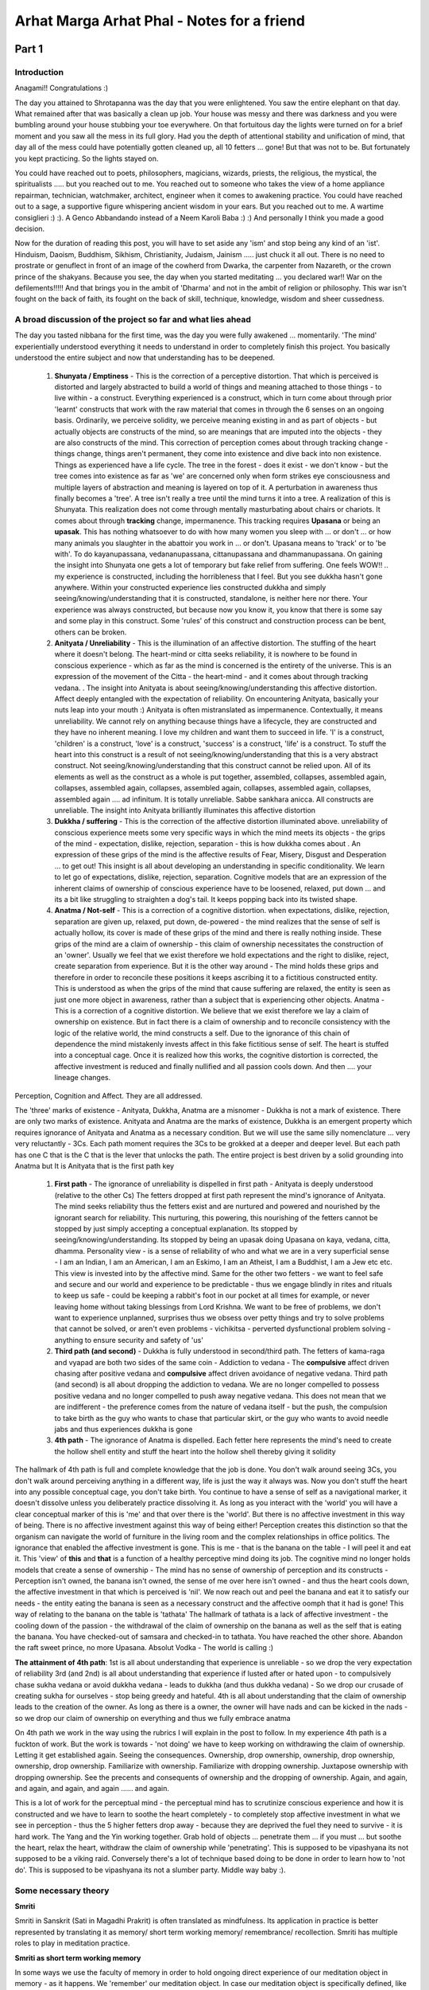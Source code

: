 Arhat Marga Arhat Phal - Notes for a friend
======================================================
Part 1
---------
Introduction
~~~~~~~~~~~~~~
Anagami!! Congratulations :)

The day you attained to Shrotapanna was the day that you were enlightened. You saw the entire elephant on that day. What remained after that was basically a clean up job. Your house was messy and there was darkness and you were bumbling around your house stubbing your toe everywhere. On that fortuitous day the lights were turned on for a brief moment and you saw all the mess in its full glory. Had you the depth of attentional stability and unification of mind, that day all of the mess could have potentially gotten cleaned up, all 10 fetters ... gone! But that was not to be. But fortunately you kept practicing. So the lights stayed on.

You could have reached out to poets, philosophers, magicians, wizards, priests, the religious, the mystical, the spiritualists ..... but you reached out to me. You reached out to someone who takes the view of a home appliance repairman, technician, watchmaker, architect, engineer when it comes to awakening practice. You could have reached out to a sage, a supportive figure whispering ancient wisdom in your ears. But you reached out to me. A wartime consiglieri :) :). A Genco Abbandando instead of a Neem Karoli Baba :) :) And personally I think you made a good decision.

Now for the duration of reading this post, you will have to set aside any 'ism' and stop being any kind of an 'ist'. Hinduism, Daoism, Buddhism, Sikhism, Christianity, Judaism, Jainism ..... just chuck it all out. There is no need to prostrate or genuflect in front of an image of the cowherd from Dwarka, the carpenter from Nazareth, or the crown prince of the shakyans. Because you see, the day when you started meditating ... you declared war!! War on the defilements!!!!! And that brings you in the ambit of 'Dharma' and not in the ambit of religion or philosophy. This war isn't fought on the back of faith, its fought on the back of skill, technique, knowledge, wisdom and sheer cussedness.

A broad discussion of the project so far and what lies ahead
~~~~~~~~~~~~~~~~~~~~~~~~~~~~~~~~~~~~~~~~~~~~~~~~~~~~~~~~~~~~~~~~

The day you tasted nibbana for the first time, was the day you were fully awakened ... momentarily. 'The mind' experientially understood everything it needs to understand in order to completely finish this project. You basically understood the entire subject and now that understanding has to be deepened.

    1. **Shunyata / Emptiness** - This is the correction of a perceptive distortion. That which is perceived is distorted and largely abstracted to build a world of things and meaning attached to those things - to live within - a construct. Everything experienced is a construct, which in turn come about through prior 'learnt' constructs that work with the raw material that comes in through the 6 senses on an ongoing basis. Ordinarily, we perceive solidity, we perceive meaning existing in and as part of objects - but actually objects are constructs of the mind, so are meanings that are imputed into the objects - they are also constructs of the mind. This correction of perception comes about through tracking change - things change, things aren't permanent, they come into existence and dive back into non existence. Things as experienced have a life cycle. The tree in the forest - does it exist - we don't know - but the tree comes into existence as far as 'we' are concerned only when form strikes eye consciousness and multiple layers of abstraction and meaning is layered on top of it. A perturbation in awareness thus finally becomes a 'tree'. A tree isn't really a tree until the mind turns it into a tree. A realization of this is Shunyata. This realization does not come through mentally masturbating about chairs or chariots. It comes about through **tracking** change, impermanence. This tracking requires **Upasana** or being an **upasak**. This has nothing whatsoever to do with how many women you sleep with ... or don't ... or how many animals you slaughter in the abattoir you work in ... or don't. Upasana means to 'track' or to 'be with'. To do kayanupassana, vedananupassana, cittanupassana and dhammanupassana. On gaining the insight into Shunyata one gets a lot of temporary but fake relief from suffering. One feels WOW!! .. my experience is constructed, including the horribleness that I feel. But you see dukkha hasn't gone anywhere. Within your constructed experience lies constructed dukkha and simply seeing/knowing/understanding that it is constructed, standalone, is neither here nor there. Your experience was always constructed, but because now you know it, you know that there is some say and some play in this construct. Some 'rules' of this construct and construction process can be bent, others can be broken.
    2. **Anityata / Unreliability** - This is the illumination of an affective distortion. The stuffing of the heart where it doesn't belong. The heart-mind or citta seeks reliability, it is nowhere to be found in conscious experience - which as far as the mind is concerned is the entirety of the universe. This is an expression of the movement of the Citta - the heart-mind - and it comes about through tracking vedana. . The insight into Anityata is about seeing/knowing/understanding this affective distortion. Affect deeply entangled with the expectation of reliability. On encountering Anityata, basically your nuts leap into your mouth :) Anityata is often mistranslated as impermanence. Contextually, it means unreliability. We cannot rely on anything because things have a lifecycle, they are constructed and they have no inherent meaning. I love my children and want them to succeed in life. 'I' is a construct, 'children' is a construct, 'love' is a construct, 'success' is a construct, 'life' is a construct. To stuff the heart into this construct is a result of not seeing/knowing/understanding that this is a very abstract construct. Not seeing/knowing/understanding that this construct cannot be relied upon. All of its elements as well as the construct as a whole is put together, assembled, collapses, assembled again, collapses, assembled again, collapses, assembled again, collapses, assembled again, collapses, assembled again .... ad infinitum. It is totally unreliable. Sabbe sankhara anicca. All constructs are unreliable. The insight into Anityata brilliantly illuminates this affective distortion
    3. **Dukkha / suffering** - This is the correction of the affective distortion illuminated above. unreliability of conscious experience meets some very specific ways in which the mind meets its objects - the grips of the mind - expectation, dislike, rejection, separation - this is how dukkha comes about . An expression of these grips of the mind is the affective results of Fear, Misery, Disgust and Desperation ... to get out! This insight is all about developing an understanding in specific conditionality. We learn to let go of expectations, dislike, rejection, separation. Cognitive models that are an expression of the inherent claims of ownership of conscious experience have to be loosened, relaxed, put down ... and its a bit like struggling to straighten a dog's tail. It keeps popping back into its twisted shape.
    4. **Anatma / Not-self** - This is a correction of a cognitive distortion. when expectations, dislike, rejection, separation are given up, relaxed, put down, de-powered - the mind realizes that the sense of self is actually hollow, its cover is made of these grips of the mind and there is really nothing inside. These grips of the mind are a claim of ownership - this claim of ownership necessitates the construction of an 'owner'. Usually we feel that we exist therefore we hold expectations and the right to dislike, reject, create separation from experience. But it is the other way around - The mind holds these grips and therefore in order to reconcile these positions it keeps ascribing it to a fictitious constructed entity. This is understood as when the grips of the mind that cause suffering are relaxed, the entity is seen as just one more object in awareness, rather than a subject that is experiencing other objects. Anatma - This is a correction of a cognitive distortion. We believe that we exist therefore we lay a claim of ownership on existence. But in fact there is a claim of ownership and to reconcile consistency with the logic of the relative world, the mind constructs a self. Due to the ignorance of this chain of dependence the mind mistakenly invests affect in this fake fictitious sense of self. The heart is stuffed into a conceptual cage. Once it is realized how this works, the cognitive distortion is corrected, the affective investment is reduced and finally nullified and all passion cools down. And then .... your lineage changes.

Perception, Cognition and Affect. They are all addressed.

The 'three' marks of existence - Anityata, Dukkha, Anatma are a misnomer - Dukkha is not a mark of existence. There are only two marks of existence. Anityata and Anatma are the marks of existence, Dukkha is an emergent property which requires ignorance of Anityata and Anatma as a necessary condition. But we will use the same silly nomenclature ... very very reluctantly - 3Cs. Each path moment requires the 3Cs to be grokked at a deeper and deeper level. But each path has one C that is the C that is the lever that unlocks the path. The entire project is best driven by a solid grounding into Anatma but It is Anityata that is the first path key

    1. **First path** - The ignorance of unreliability is dispelled in first path - Anityata is deeply understood (relative to the other Cs) The fetters dropped at first path represent the mind's ignorance of Anityata. The mind seeks reliability thus the fetters exist and are nurtured and powered and nourished by the ignorant search for reliability. This nurturing, this powering, this nourishing of the fetters cannot be stopped by just simply accepting a conceptual explanation. Its stopped by seeing/knowing/understanding. Its stopped by being an upasak doing Upasana on kaya, vedana, citta, dhamma. Personality view - is a sense of reliability of who and what we are in a very superficial sense - I am an Indian, I am an American, I am an Eskimo, I am an Atheist, I am a Buddhist, I am a Jew etc etc. This view is invested into by the affective mind. Same for the other two fetters - we want to feel safe and secure and our world and experience to be predictable - thus we engage blindly in rites and rituals to keep us safe - could be keeping a rabbit's foot in our pocket at all times for example, or never leaving home without taking blessings from Lord Krishna. We want to be free of problems, we don't want to experience unplanned, surprises thus we obsess over petty things and try to solve problems that cannot be solved, or aren't even problems - vichikitsa - perverted dysfunctional problem solving - anything to ensure security and safety of 'us'
    2. **Third path (and second)** - Dukkha is fully understood in second/third path. The fetters of kama-raga and vyapad are both two sides of the same coin - Addiction to vedana - The **compulsive** affect driven chasing after positive vedana and **compulsive** affect driven avoidance of negative vedana. Third path (and second) is all about dropping the addiction to vedana. We are no longer compelled to possess positive vedana and no longer compelled to push away negative vedana. This does not mean that we are indifferent - the preference comes from the nature of vedana itself - but the push, the compulsion to take birth as the guy who wants to chase that particular skirt, or the guy who wants to avoid needle jabs and thus experiences dukkha is gone
    3. **4th path** - The ignorance of Anatma is dispelled. Each fetter here represents the mind's need to create the hollow shell entity and stuff the heart into the hollow shell thereby giving it solidity

The hallmark of 4th path is full and complete knowledge that the job is done. You don't walk around seeing 3Cs, you don't walk around perceiving anything in a different way, life is just the way it always was. Now you don't stuff the heart into any possible conceptual cage, you don't take birth. You continue to have a sense of self as a navigational marker, it doesn't dissolve unless you deliberately practice dissolving it. As long as you interact with the 'world' you will have a clear conceptual marker of this is 'me' and that over there is the 'world'. But there is no affective investment in this way of being. There is no affective investment against this way of being either! Perception creates this distinction so that the organism can navigate the world of furniture in the living room and the complex relationships in office politics. The ignorance that enabled the affective investment is gone. This is me - that is the banana on the table - I will peel it and eat it. This 'view' of **this** and **that** is a function of a healthy perceptive mind doing its job. The cognitive mind no longer holds models that create a sense of ownership - The mind has no sense of ownership of perception and its constructs - Perception isn't owned, the banana isn't owned, the sense of me over here isn't owned - and thus the heart cools down, the affective investment in that which is perceived is 'nil'. We now reach out and peel the banana and eat it to satisfy our needs - the entity eating the banana is seen as a necessary construct and the affective oomph that it had is gone! This way of relating to the banana on the table is 'tathata' The hallmark of tathata is a lack of affective investment - the cooling down of the passion - the withdrawal of the claim of ownership on the banana as well as the self that is eating the banana. You have checked-out of samsara and checked-in to tathata. You have reached the other shore. Abandon the raft sweet prince, no more Upasana. Absolut Vodka - The world is calling :)

**The attainment of 4th path**: 1st is all about understanding that experience is unreliable - so we drop the very expectation of reliability 3rd (and 2nd) is all about understanding that experience if lusted after or hated upon - to compulsively chase sukha vedana or avoid dukkha vedana - leads to dukkha (and thus dukkha vedana) - So we drop our crusade of creating sukha for ourselves - stop being greedy and hateful. 4th is all about understanding that the claim of ownership leads to the creation of the owner. As long as there is a owner, the owner will have nads and can be kicked in the nads - so we drop our claim of ownership on everything and thus we fully embrace anatma

On 4th path we work in the way using the rubrics I will explain in the post to follow. In my experience 4th path is a fuckton of work. But the work is towards - 'not doing' we have to keep working on withdrawing the claim of ownership. Letting it get established again. Seeing the consequences. Ownership, drop ownership, ownership, drop ownership, ownership, drop ownership. Familiarize with ownership. Familiarize with dropping ownership. Juxtapose ownership with dropping ownership. See the precents and consequents of ownership and the dropping of ownership. Again, and again, and again, and again, and again ...... and again.

This is a lot of work for the perceptual mind - the perceptual mind has to scrutinize conscious experience and how it is constructed and we have to learn to soothe the heart completely - to completely stop affective investment in what we see in perception - thus the 5 higher fetters drop away - because they are deprived the fuel they need to survive - it is hard work. The Yang and the Yin working together. Grab hold of objects ... penetrate them ... if you must ... but soothe the heart, relax the heart, withdraw the claim of ownership while 'penetrating'. This is supposed to be vipashyana its not supposed to be a viking raid. Conversely there's a lot of technique based doing to be done in order to learn how to 'not do'. This is supposed to be vipashyana its not a slumber party. Middle way baby :).

Some necessary theory
~~~~~~~~~~~~~~~~~~~~~~~~~
**Smriti**

Smriti in Sanskrit (Sati in Magadhi Prakrit) is often translated as mindfulness. Its application in practice is better represented by translating it as memory/ short term working memory/ remembrance/ recollection. Smriti has multiple roles to play in meditation practice.

**Smriti as short term working memory**

In some ways we use the faculty of memory in order to hold ongoing direct experience of our meditation object in memory - as it happens. We 'remember' our meditation object. In case our meditation object is specifically defined, like the breath then we establish smriti or mindfulness using the breath as a device. Keeping the breath in mind would mean to keep the breath as it is happening in short term working memory. We continuously remember the breath, the experience of the breath ... now ... and now ... and now ... and now ... and now ... and now ... and now ....

If we were to think of a model of conscious experience involving and supported by a mode of receiving data - which is broad and undirected - as awareness, within which we can take an increased interest in a particular aspect of conscious experience thus creating a subset of the overall experience which is attended to in greater granularity and detail .... then we can call it attention. That which we pay attention to if we remember it as it happens, hold and release from short term working memory that subset of experience, releasing the moment gone by and holding the moment as it is happening then we can say that we have established mindfulness on that subset of experience. Mindfulness once established thus is not confined to the subset of experience you used as a device to warm up the engine.

And it isn't as simple as being aware - we are aware all the time. We receive data from our sensory environment all the time. But we aren't intentionally mindful all the time. This project requires us to be intentionally mindful.

**Smriti as memory**

It is not enough to be mindful of our meditation object. In our memory has to be available the very purpose of why we are meditating, why we are doing this practice. What is the objective of this practice, what is the goal of this practice. What is the technique we are following or the algorithm that we are executing. In this application smriti serves us in the form of the memory of our meditation instructions memorized and made available on demand. This project also involves the memory of the outcomes of executing the algorithm itself. Formal practice done in specified planned durations has to spill over on to daily life.

A point has to come where our entire life becomes our practice. What we learn on the cushion, what we learn in daily life has to become available to us as we go about living moment to moment in our lives. To give an illustration - we cultivated calmness yesterday, we have to remember what calmness is and what it feels like, we get into a road rage incident, where we objectified our opponent as 'the enemy' and we suffered the consequences in our minds as well as the real world consequences of social friction, legality, making an enemy rather than a friend and adversary. This entire scenario right from how calmness comes about, how it is evaporates when mental positions of adversariness get created and how it feels shitty to make enemies where a smile and a polite word could have resulted in better outcomes - social as well as mental. All of this needs to be remembered. This is also smriti in action. And in this sense we are now in the domain of Sila or ethics - which is a topic for a separate discussion

**Samprajanya**

The best explanation of what samprajanya is comes from a brilliant book by an absolutely outstandingly brilliant meditation teacher - whose name we cannot mention because he got a bit naughty :) teehee .... Sheer Utter Genius! Sadhu! Sage!

Think of the flow of conscious experience as carrying data packets. Some of those data packets are a narration of the story as it unfolds - or binding moments of consciousness. In daily life binding moments of consciousness works in attention creating a narrative of what we see - an oblong shape, flappy flappy flappy, blue blue blue all around - becomes a kingfisher bird flying across a clear blue sky. In practice we train ourself to recognize and encourage binding moments of consciousness in awareness, particular introspective awareness. Its not that they don't exist, we just want more of them. This leads to the creation of the meaning based non verbal narration of a fictitious but very convenient entity called 'the mind' .... 'I' am paying attention to the breath and 'the mind' is agitated, 'the mind' is excited, 'the mind' is relaxed, 'the mind' is horny, 'the mind' wants to smash some dakinis. This is Metacognitive Introspective Awareness - this comes about through deliberate intentional training. This is Samprajanya.

Smriti-Samprajanya - Memory/short term working memory coupled with metacognitive introspective awareness as we meditate .... is the name of the game!!

**The Dharma (singular)**

The technique and the hypothesis that the technique is trying to prove together is the Dharma.

**Hypothesis**: I feel like shit because of something called Dukkha. And it isn't what I think it is.

**Technique**: Place my attention on my left butt cheek, and very very carefully observe my left butt cheek for a defined duration - lets say 1.5 hours, simply refusing to stop. ..... Yes ... I can now see what dukkha is!! .. I have developed Dharma Drishti.

**Hypothesis**: Dukkha exists because of ignorance of anatma. With ignorance of anatma dispelled .... NO MORE DUKKHAAAAA!!!! .... Arrrrrrggggghhh Kundaliniiiiii .... lets get started shall we?

**Technique**: Place my attention on my left butt cheek and very very carefully observe that attention moves ... on its own and when it stabilizes clarity of knowing increases and one can see the very very subtle wobble of attention. Perfectly stable attention is a myth. Attentional control is a myth. It isn't my attention and it isn't my butt cheek either :) lol :) ... also ... it isn't 'my' dukkha.

This is the Dharma or a small representative sample of it. For some people I speculate that its enough and those hypothetical 'some people' are very very talented and can actually go all the way and get to Anuttara Samyak Sam-Bodhi. But for the rest of us, we need more Dhamma ... otherwise we end up in Anuttara Samyak Sam-Stupidity. The Dharma whether in its concise form or its detailed form is basically a hypothesis (or a set of hypotheses) and very simple (or elaborate) techniques that have to be executed with military precision in order to test those hypotheses. In the absence of a hypothesis and in the absence of techniques .... one might just lazily languish getting absolutely nowhere.

We establish mindfulness on the Dharma. We **remember** the hypothesis and we **remember** the technique.

**The dharmas (plural)**

If I were to sit under an apple tree and an apple were to land on my noggin, I would probably curse under my breath and move. But maybe I wont move because I am too lazy and I have a sense of the improbability of the event. But some geniuses ... they immediately grok the dharma of gravity. If multiple apples were to land on my head, day in and day out and if I were tremendously interested in what was happening, its possible ... though not likely that I too may understand 'gravity'. Now what is gravity really - can you touch it, can you feel it, can you smell it, can you taste it, can you intuit it in the absence of the tree and the apple ... it has no existence of its own. It has no phenomenology. It is basically pattern recognition to which we give the name gravity as a cognitive shortcut. This 'pattern recognition' is also an object and with smriti-samprajanya is now accessible. We can pay attention to the dhamma or gravity, we can be mindful of it, learn it, and then plan how to lob a missile into the air so that it lands with great precision on the capital of an enemy nation. An understanding of the dharma of gravity helps us get shit done!

Anityata, Dukkha, Anatma, Shunyata, Idampratyata, Pratitya Samutpada, Pancha Upadana Skandha, etc etc etc .... these are all dharmas .... Patterns that can be seen, we learn to see them, we learn to recognize them, we name them, we build familiarity with them ...... so that we bring about transformation. We learn about gravity so that we dodge apples falling out of trees and pianos falling out of windows. We learn about the dharmas so that .... No More Dukkha!!!

For that to happen as the dharmas arise in our awareness, we establish mindfulness of them. We **remember** the patterns. Remember them as they arise in the mind. With objects from the 3 foundations of mindfulness bumping into each other or tumbling around on their own arises pattern recognition. We hold this recognition of patterns in short term working memory so that they get encoded and burnt into the mind.

**The importance of Dharma - The hypotheses and the techniques**

About Bahiya Darucariya:

Bahiya in many interpretations has an origin story that is very weird. A guy who got ship wrecked, wrapped himself with the bark of a tree and just randomly yeeted himself into the awakening project. It is an incorrect origin story. The cult / sect of the bark cloth used to be a small but pretty established and socially supported group of spiritual practitioners based on the western coast of India. somewhere around modern day Nalasopara in the outskirts of Mumbai. The operating practice of this sect was: In the seeing there is an unseen seer - locate him. In the hearing there is an unheard hearer - find him. In the thinking there is an uncognized thinker - hunt him out. In doing so you will find your true self. This is the foundational principle of the Brihadaranyak Upanishad.

When Bahiya went to meet Sid. One good hard look at him and the trappings of his sect in terms of his garb, his hair, his introduction of who he was, was enough to tell Sid what precisely Bahiya's working hypothesis was. This has nothing to do with some magical intuition but in fact speaks volumes about Sid and his exposure to spirituality and the various working hypotheses that existed regarding soteriology in the Indian subcontinent. The man wasn't just familiar with Bahiya's sect but was also conversant with their practices. Bahiya was essentially working with a particular kind of practice that involved a positive hypothesis regarding finding a 'self'. Despite every evidence to the contrary that Bahiya must have collected in his study of the mechanisms of perception and apperception, Bahiya was simply adamantly refusing to accept the absence of proof as proof of absence. Which by the way is a very good thing to do if you are a scientist. If you were an astrophysicist and through extending existing theories and building mathematical models around them, you predict the presence of black holes - and then for decades there is no evidence to be found - It is a good idea to persevere in your search. It gets you a Nobel!

But if in soteriology one's hypothesis is that one should shove a thumb in one's mouth and shove the other one in one's rear and jump up and down in the air 1000 times everyday - one would find Santa Claus and by his grace, one would be free! Chances are one would spend an entire life time looking for Santa Claus and not find him and perhaps even refuse to give up this data collection because ... Hey ... Black holes!

Sid took one look at this guy and essentially flipped his hypothesis. From a positive hypothesis he flipped it to a negative hypothesis. Bahiya had basically spent his entire adult life looking, closely scrutinizing, deep diving into each and every aspect of conscious experience. A quick rapid scrutiny - once more - using a flipped hypothesis and all the blocks came together in Bahiya's mind. Like a game of tetris where we play patiently till that one particular perfectly shaped block comes along - and we win! For Bahiya that tetris block was one single elegant flipping of the hypothesis by The Blessed One.

This scrutiny of conscious experience requires a deconstruction from which we learn that absolutely nothing that we deconstructed .... absolutely nothing ... contains a little green man pulling the levers! Once done, once this becomes knowledge and the tube light of the mind blinks slowly and lights up ... we drop the effort so that the mind can construct the self ..... again. Without having a solid sense of self you will not be able to navigate your living room ... let alone type on a laptop and write a message on social media. Any notions that float around people's noggins - there is no self - I am forever dissolved .... aaaaahhhhhh ... are just simply notions. That lighting of the tube light is so fucking dramatic that it has forever changed deeply held mental models that condition the way we experience our lives. This radical changing of mental models has only and only one symptom ..... one that lasts ... one we get to keep ... The end of suffering!!

This! Right here! in the story of Bahiya the practitioner of the Brihadaranyak Upanishad ... lies the importance of having a really really sexy hypothesis !!! And this hypothesis cannot be verified unless one has even sexier techniques at their disposal.

**Sanyojana**

Ten little monkeys jumping on the bed. 3 fell off and bumped their head. Mama called the Arhat and the Arhat said ... No more monkeys jumping on the bed

seven little monkeys jumping on the bed. 2 fell off and bumped their head. Mama called the Arhat and the Arhat said .... No more monkeys jumping on the bed

Now Capo ... there are 5 left and they are really really strong adversaries. You have fought and won against the Tattaglias now its as if you are going to go up against Hyman Roth. 5 Hyman Roths! Fuck even thinking about it makes me weary. You will need a dossier on each one of them before you go to the mats. Please refer to :ref:`this <AwakeningProjectFetters>`

Prerequisites
~~~~~~~~~~~~~~~~~

There's a whole host of techniques that you need in your arsenal. Everything that you have practiced in order to get to anagami needs to be very very current. You have to refresh your smriti. Now you haven't practiced in accordance with The Awakening Project. The Awakening Project is deeply inspired by Steven Procter (MIDL) and by John Yates (The Mind Illuminated). It is is also deeply inspired by Uncle Sid (selected works) and Uncle Shariputra (selected works) . Here below I am writing about the protocols of the Awakening Project that one would typically work with to get to Anagami. Keep all these skills alive

**Sankalpa**

Form a deep desire, a pure and true wish that you do not want any of the Dnyans/nanas from the previous path particularly the fruitions from the previous paths. I am assuming of course that you have experienced those fruitions many times now and are satisfied with those experiences in the past and have now started noticing that they show up as distractions. That traversing of the same territory is a mix of conceptual knowledge and experiential habit. You absolutely have to break that habit! The Tattaglias are already dealt with, there is no need to keep reliving your glory .... move on Capo! Every time you practice, form this sankalpa hold it deeply in the Citta. Program the mind. When the mind starts to traverse the same territory, you will know and you will straight up reject it.

**Techniques for Shrotapanna Marg Shrotapanna Phal**

:ref:`Shrotapanna <Shrotapanna>`

**Techniques for Anagami Marg Anagami Phal**

:ref:`Anagami <Anagami>`

**Using a meditation log**

:ref:`Log <Log>`, `Log2 <https://www.reddit.com/r/Arhatship/comments/ubaxuz/comment/i9aso0z/?utm_source=share&utm_medium=web2x&context=3>`_

**Sila**

My view regarding sila is that that sila is not 'rules', the practice of sila is as experiential as the practice of Shamatha Bhavana or of Vipashyana Bhavana. And if one approaches it as a rigorous practice of learning about the mind then it becomes an insight practice as well as a Sila Bhavana practice. towards that objective in my own practice I have approached it in the following way and often recommend it to people while knowing that such an approach may not appeal to everyone. Build some samadhi using meditation techniques and the objective is not just to build samadhi but to fully experience it and fuckin ... remember what it means to have samadhi. This doesn't have to be a very high grade of samadhi, but needs to have enough of a difference so that the mind remembers what it means to be calm, collected, tranquil, centered, clear, energetic. Induce this using concentration practice. As you go about your day, your week, your month .... just simply use that samadhi as a canary in a coal mine, or as a barometer ... to see the value of your own views, attitudes, thoughts, speech and actions. Once you frame the practice of sila like this then vichikitsa (or perverted problem solving) does not arise. One doesn't spend too much time hassling one's self about silly things like eating meat or drinking alcohol or killing mosquitos. Do what you have always done and let the practice make the adjustments to behavior (internal and external)

**Brahmaviharas**

`Brahmaviharas <https://www.reddit.com/r/streamentry/comments/rovr5c/comment/hq1kkqa/?utm_source=share&utm_medium=web2x&context=3>`_

**Pratyavekhshana**

`Pratyavekhshana <https://www.reddit.com/r/streamentry/comments/prtgo1/comment/he3a87c/?utm_source=share&utm_medium=web2x&context=3>`_

**Doing the Jhanas and using them for vipashyana bhavana**

`Talks <https://drive.google.com/drive/folders/1rtLrOyfiHzq_Ed0Go2B_zqxExa-Q49IJ>`_, `Link <https://www.reddit.com/r/midlmeditation/comments/uw2v95/comment/i9xll2q/?utm_source=share&utm_medium=web2x&context=3>`_, :ref:`Post <Jhanavip>`


The theoretical paradigm and the techniques / algorithms that take one to Arhatship will follow in the second part to this post. Link (to be updated).

Part 2
--------
Preface
~~~~~~~~~~~~~
    Above it all, having seen it all, am I
    Beyond it all, free from thirst I am
    Beyond the mire
    This higher knowing by me known,
    who then, could I as teacher indicate?

    No master have I
    For even another such as I cannot be found
    Among the gods or in the world;
    I have no equal in any man.
    The world's aristocrat am I
    I the teacher unsurpassed
    I alone the Samma-sam-Buddhassa man.
    Tranquill, extinguished.

    To set a-roll'n the Dhamma Wheel
    I get me off to Kasi town
    beating the drum of deathlessness
    in a world gone blind.

    Victorious indeed are those
    who've laid waste the asavas
    Evicted by me are evil things
    Therefore, am I, Upaka, Victor!!!

**~ Siddharth Gautam**

    Near the end of the Buddhist tradition many people are born, but try finding a man like me in the world. Set up the flag of great diligence—proclaim me like no other! I practice all sorts of meditation. With lion-like intellectual powers, I have completed the path of jhana. I have mastered and control all five of the masteries [of the jhanas]. In all the realms under and above Brahma, I have set up the flag of power abundantly. I will reside in contentment. In the future I will be brave and unsurpassed during the victory of the next Buddha, Metteyya

**~ Ledi Sayadaw**

With these auspicious and wildly inspiring words, paying great homage to all the aristocrats who have come before us, upon whose capable shoulders we stand, to whom we owe great reverence, and with a spirit of great friendship and generosity to the aristocrats who would come after us, we now begin ..... beating the drum of the deathless!

Preliminary notes
~~~~~~~~~~~~~~~~~~~~~
    1. This post has emerged out of multiple different conversations I had with a couple of different Anagami friends working towards Arhatship. The attempt is to put it all in one place creating a single narrative of theory and practice guidance thus becoming a reference point, a source of information, inspiration and encouragement for other yogis working towards the same. Part 1 covered a theoretical understanding of the project thus far bringing the yogi up to speed on the conceptual framing and languaging that would be further used in this post. This post also covers some more theory necessary to contextualize and understand practice, but I have tried to keep it practice focused, connecting theory with practical advice generally applicable and specific to the raw mechanics of doing Bhavana or cultivation (of wisdom and of the skills by way of which wisdom is accrued). For an Anagami this post will be directly useful, informative and educational regarding the theoretical paradigm and the practice techniques useful to actualize the theoretical paradigm. For those with little dust - those who are very close to my heart, this post will inform and orient and can be saved for later in your journey.

    2. Here's the thing, that which we speak and hear; write and read is but merely a mechanism of learning how to approach and explore that which we sense in direct experience. A vector that guides our efforts at observational skill building and investigation of perception, apperception and the interplay between the two. The interplay that contains a lot of friction or Dukkha. An innate native intelligence beefed up by acquired learning and wisdom keeps viewing cognitive compulsions and keeps grating with those cognitive compulsions. This friction or grating has a negative valence - Dukkha-vedana. We live our lives experiencing a lot of this negative valence or Dukkha-vedana and we embark on this exploratory journey in order to solve the problem of Dukkha-vedana. Our problem statement may contain words like I am experiencing discomfort, dissatisfaction, sadness, moroseness, helplessness, anxiety, frustration etc etc. Some well read book worms with a love for Indic soteriology might even use the word 'Dukkha' .... I am experiencing 'Dukkha' - and though its true in one way, until we develop Dharma Drishti we have no idea what Dukkha actually is. The very concept of two mechanisms or two modes of operating are baffling and totally opaque to us. What we are most familiar with is the Dukkha-vedana. The suckiness rather than the underlying friction. Here .... right here is the power of bringing in precision in language. It basically tells the reader upfront - Boss! you don't have a clue as to what Dukkha is - all you know and are deeply familiar with is Dukkha-vedana. To keep looking at the story of our lives, the story of the 'puggala' in order to be fully and completely free of dukkha-vedana is a grave error. To look at and develop an understanding of perception (and the mechanisms that enable it) and apperception (and the mechanisms that enable it) is totally counterintuitive. But that is where the solution to freeing ourselves of dukkha-vedana lies. Because that is where Dukkha lies. It doesn't lie in the story of the puggala!

    3. In the town of Benaras lived a very very privileged kid. His dad was probably the richest man in Benaras. His name was Yasa. Yasa loved orgies :). One night Yasa woke up in the wee hours, saw naked bodies strewn around his super sized bed and experienced the greatest disgust he had ever experienced in his life. Yassa ran from his home - hopefully after dressing himself. And he ran out of the gates of Benaras into the forest clearing nearby. Where Uncle Sid was taking his late night walk probably to relieve gas. Uncle Sid took one good hard look at Yassa and saw something in his eyes, something unmistakable - Nibbida / disgust/ disenchantment. Uncle Sid at this point had set the wheel of his spiritual entrepreneurial venture into motion. His initial target market for his proof of concept was fulltime dedicated contemplative practitioners and he wanted to break into a larger market segment. And in Yassa he decided to beta test his product in a new market segment. He explained to Yassa about how we live inside a construct created by our mind. How elements of our life, the way we relate to them, the story of our lives, our lives as we know it in its entirety - is a product of constructs that construct experience and how when we come face to face with this, from time to time, we experience nibbida. And we mistakenly think that this nibbida is due to the presentation of our lives, but in reality this nibbida is towards the constructs that construct experience. We experience nibbida towards the act of story creation, to the act of being a slave to cognitive compulsions that keep stuffing our hearts into various cognitive cages and we believe that it is directed towards the story itself. In the story we may be poor, we may be rich, we may be healthy, we may be sick ..... it doesn't matter, the fact that we construct stories and that we are born and live within them is the cause of nibbida. This induced within Yassa a nibbida nana - a knowledge of nibbida ... setting Yassa on a journey to close the PoI map stages

    4. Nibbida is a like a force of nature. A tornado or a storm, it has a tremendous amount of destructive potential. When it shows up as the emotion of disgust it can ... potentially change the course of our lives. Unless we have been appropriately instructed or unless we are sane, rational people with little dust in our eyes. Someone living as a monk in a monastery may turn in his bowl and his robe and run helter-skelter to the nearest bar, never to even look back at the monastery. Someone living inside a mansion - like our friend Yasa may abandon their life of prosperity and pick up monasticism as a vocation / profession. This same strong emotion can show up as a sort of listlessness, a sort of .... fuck 'this' .... I don't want 'this' .... whatever 'this' maybe. In the hands of someone very skilled - and Anagami you need to become someone very skilled - this nibbida becomes a tool of dismantling the mechanism that creates and sustains suffering/dukkha. The Dukkha-vedana stops once the Dukkha stops. The Dukkha stops when the cognitive compulsions (Sanyojana) or the psychic irritants (Klesha) or the latent tendencies (Anusaya) ... are gone, ended, finito! But this takes time and no matter how skilled you may be, from the path of Anagami to Arahant .... Nibbida is constantly present. It shows up often in awakening practice as an extreme reluctance to engage in practice itself.

    5. Metaphorically speaking .... the path from Anagami to Arahant feels like walking through a thick muddy swamp, each step taking a lot of energy. But it only feels like that ... until one gets started ... and every time one gets started and some amount of mindfulness, concentration, investigation, tranquility, joy, equanimity, energy builds, it begins to feel easy again. But this is temporary. These are fragile meditative mental skills and faculties, the nibbida is more powerful than they are, more self sustaining .... so we have to start all over again. Begin ... take a few slow unsteady steps, hop skip and jump, stop ... experience nibbida all over again .... then begin again. The job now is like the job of a surgeon wielding a scalpel, metaphorically speaking, but it feels like doing very complex surgery using a very very heavy Viking battle axe! But then ....Begin - experience ease - take a few steps forward - then fall back into listlessness - begin - take a few steps forward ...... The little engine that could! .... this is what you can expect when you are awakening!

    6. **Two Stellar Tits In A Tight Tank-Top, Kemal Ataturk, John D Rocker Fella!** With each path moment we discover the power of the remaining fetters. Its like we live in a quiet idyllic rural farmhouse. And we aren't satisfied because there is a constant stink coming from the back garden wafting into our house. We are told and we provisionally accept that the stink comes from 10 dead bodies buried in the back yard. We are handed a spade and we are taught how to use that spade and told that the only way to be free of this stench is to dig up the dead bodies, exhume them and to burn them! Under the shining hot light of awareness! As we start digging, we hate the act of digging, because gosh its so much work! as digging continues, we get better at digging and we start to enjoy it because well its a nice repetitive task, a work out which sometimes gives us a runner's/digger's high! But then! ... we start getting closer to the corpses ... and the stench becomes overwhelming!!!! Yes! this is how it works. From Anagami to Arhat ... you will experience the stench of the remaining 5 corpses assaulting you! You will find yourself seeking identity or 'birth' in the raw accompaniments of the act of digging - the spade, the mud, the smell of the earth - **Rupa raga**, You will find yourself seeking identity or 'birth' in the abstraction of being a digger who is doing the digging - **Arupa raga**. You will find yourself extremely restless with digging as well as not digging - **Audhatya**. You will find yourself feeling like the best digger in the whole world, or the worst, or equal to the task at hand and revel in it while digging or end up not doing any digging whatsoever - **Mana**. And all of this will continue in the act of digging as well as in the act of hanging out with your friends as well as in the act of being a spouse, an issue, a sibling, a parent, a professional, a yuppie, a hippie, a CEO, a wastrel. It will all be magnified! But its not magnified, you are just seeing things clearly now. It was always there! You were just totally incapable of seeing things, you did not have Dharma Drishti - the view or vision that is granted by practicing well. But now you do and now you cannot turn it off! But the one corpse that exists to protect all the corpses is **Avijja**. As we discussed above, looking at languaging as a completely satisfactory explanation of direct experience and what one needs to do in direct experience is a tremendous fallacy. Avijja as a name for one of the corpses is not meant as a passive weak limpid 'ignorance'. Avijja as a Sanyojana and its expression, is an active dynamic process that creates utter confusion, delusions, red herrings, blocks every attempt to dig up and burn the other corpses. From Anagami to Arhat every time you practice you can fully expect: a) Narcolepsy like effects - absolutely convinced that what you really and truly need right now to be happy, satisfied and fulfilled is a good solid nap. b) Powerful sexual fantasies - absolutely convinced that you are god's gift to your preferred sex and that if you were to apply yourself you will gain tremendous satisfaction from chasing and bedding your fellow human beings. c) Miscellaneous other fantasies of finding and keeping joy and fulfillment in various accomplishments like profession, politics, popularity, becoming a shining light of morality and an example to all human beings like some kind of beatified saint. Avijja picks up your deepest desires, your own 'sankharas' and magnifies them making them shiny, bright and attractive. And Avijja is relentless, it does not stop - not until Arhatship! You have been warned! The paradox is, you wont be taken in by these fantasies, at least not for long. but they sure do tank the vipashyana. Forewarned is forearmed.

    7. **The princess and the pea** You An-agami are the princess, the 5 fetters that remain are the pea. Sleeping on multiple layers of the finest mattresses .... you will experience that pea and it wont let you sleep peacefully. The job isn't done! If you walk away from this project then over a period of time the perceptual abilities you have developed will diminish and slowly the pea will poke less and less, but it will never go away. You have to complete this project. It is within reach, there is an other shore and it is sweet. And on that other shore you can aspire towards and apply yourself to do whatever the fuck you want. Work a job, become a CEO of a fortune 500 company, labor in the fields, lie around in a meadow all day and scratch your balls. Whatever the fuck you want - there will be no more birth, no more dukkha, this will be your last life. Apply yourself in a systematic and structured way and get rid of the psychic irritants that have tortured you for eons!

    8. Finally, before we proceed. I am the beneficiary of the generosity of my teacher and other authors, content creators from whom I .... borrow ...... practice ideas, theoretical modeling, instruction sets. I do not have any tacit or explicit authorization, permission, encouragement from any of these people. Though I freely borrow stuff I write **exclusively** from a position of inner authority granted to me by my direct experience, thus I shape and mould ideas and practice instructions in line with my own inner authority. Which is what I would encourage you to do. Take these ideas, theoretical models and accompanying practice instructions ... and make them your own. But before you do that apply yourself multiple times to these practices instructions .... to the letter. Only the wearer knows where the shoe bites. Once you know where these shoes bite, you can make corrections in order to suit your own particular constellation of skills, natural talents, interests, weaknesses and strengths. Develop inner authority and modify these tools in order to finish the fucking job!!!